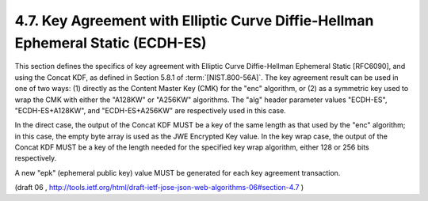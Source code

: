 4.7. Key Agreement with Elliptic Curve Diffie-Hellman Ephemeral Static (ECDH-ES)
--------------------------------------------------------------------------------------------------------


This section defines the specifics of key agreement with Elliptic
Curve Diffie-Hellman Ephemeral Static [RFC6090], and using the Concat
KDF, as defined in Section 5.8.1 of :term:`[NIST.800-56A]`.  
The key agreement result can be used in one of two ways: (1) directly as the
Content Master Key (CMK) for the "enc" algorithm, or (2) as a
symmetric key used to wrap the CMK with either the "A128KW" or
"A256KW" algorithms.  The "alg" header parameter values "ECDH-ES",
"ECDH-ES+A128KW", and "ECDH-ES+A256KW" are respectively used in this
case.

In the direct case, the output of the Concat KDF MUST be a key of the
same length as that used by the "enc" algorithm; in this case, the
empty byte array is used as the JWE Encrypted Key value.  In the key
wrap case, the output of the Concat KDF MUST be a key of the length
needed for the specified key wrap algorithm, either 128 or 256 bits
respectively.

A new "epk" (ephemeral public key) value MUST be generated for each
key agreement transaction.

(draft 06 , http://tools.ietf.org/html/draft-ietf-jose-json-web-algorithms-06#section-4.7 )
